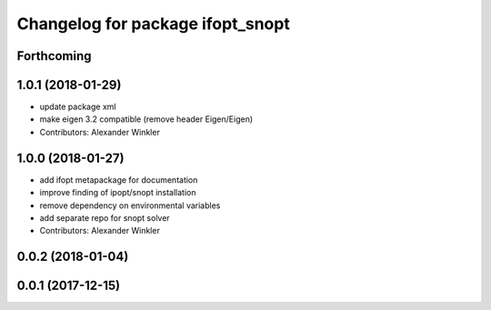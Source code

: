 ^^^^^^^^^^^^^^^^^^^^^^^^^^^^^^^^^
Changelog for package ifopt_snopt
^^^^^^^^^^^^^^^^^^^^^^^^^^^^^^^^^

Forthcoming
-----------

1.0.1 (2018-01-29)
------------------
* update package xml
* make eigen 3.2 compatible (remove header Eigen/Eigen)
* Contributors: Alexander Winkler

1.0.0 (2018-01-27)
------------------
* add ifopt metapackage for documentation
* improve finding of ipopt/snopt installation
* remove dependency on environmental variables
* add separate repo for snopt solver
* Contributors: Alexander Winkler

0.0.2 (2018-01-04)
------------------

0.0.1 (2017-12-15)
------------------
